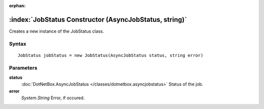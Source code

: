 :orphan:

:index:`JobStatus Constructor (AsyncJobStatus, string)`
=======================================================

Creates a new instance of the JobStatus class.

Syntax
------

::

	JobStatus jobStatus = new JobStatus(AsyncJobStatus status, string error)

Parameters
----------

**status**
	:doc:`DotNetBox.AsyncJobStatus </classes/dotnetbox.asyncjobstatus>` Status of the job.

**error**
	*System.String* Error, if occured.

